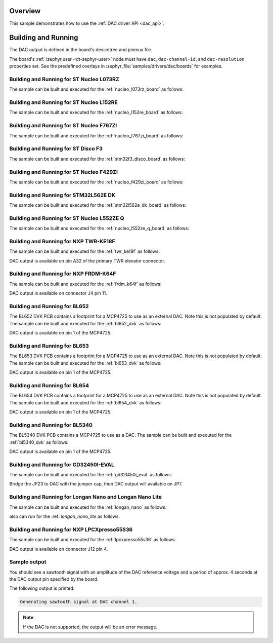 .. zephyr:code-sample:: dac
   :name: Digital-to-Analog Converter (DAC)
   :relevant-api: dac_interface

   Generate an analog sawtooth signal using the DAC driver API.

Overview
********

This sample demonstrates how to use the :ref:`DAC driver API <dac_api>`.

Building and Running
********************

The DAC output is defined in the board's devicetree and pinmux file.

The board's :ref:`/zephyr,user <dt-zephyr-user>` node must have ``dac``,
``dac-channel-id``, and ``dac-resolution`` properties set. See the predefined
overlays in :zephyr_file:`samples/drivers/dac/boards` for examples.

Building and Running for ST Nucleo L073RZ
=========================================
The sample can be built and executed for the
:ref:`nucleo_l073rz_board` as follows:

.. zephyr-app-commands::
   :zephyr-app: samples/drivers/dac
   :board: nucleo_l073rz
   :goals: build flash
   :compact:

Building and Running for ST Nucleo L152RE
=========================================
The sample can be built and executed for the
:ref:`nucleo_l152re_board` as follows:

.. zephyr-app-commands::
   :zephyr-app: samples/drivers/dac
   :board: nucleo_l152re
   :goals: build flash
   :compact:

Building and Running for ST Nucleo F767ZI
=========================================
The sample can be built and executed for the
:ref:`nucleo_f767zi_board` as follows:

.. zephyr-app-commands::
   :zephyr-app: samples/drivers/dac
   :board: nucleo_f767zi
   :goals: build flash
   :compact:

Building and Running for ST Disco F3
=========================================
The sample can be built and executed for the
:ref:`stm32f3_disco_board` as follows:

.. zephyr-app-commands::
   :zephyr-app: samples/drivers/dac
   :board: stm32f3_disco
   :goals: build flash
   :compact:

Building and Running for ST Nucleo F429ZI
=========================================
The sample can be built and executed for the
:ref:`nucleo_f429zi_board` as follows:

.. zephyr-app-commands::
   :zephyr-app: samples/drivers/dac
   :board: nucleo_f429zi
   :goals: build flash
   :compact:

Building and Running for STM32L562E DK
======================================
The sample can be built and executed for the
:ref:`stm32l562e_dk_board` as follows:

.. zephyr-app-commands::
   :zephyr-app: samples/drivers/dac
   :board: stm32l562e_dk
   :goals: build flash
   :compact:

Building and Running for ST Nucleo L552ZE Q
===========================================
The sample can be built and executed for the
:ref:`nucleo_l552ze_q_board` as follows:

.. zephyr-app-commands::
   :zephyr-app: samples/drivers/dac
   :board: nucleo_l552ze_q
   :goals: build flash
   :compact:

Building and Running for NXP TWR-KE18F
======================================
The sample can be built and executed for the :ref:`twr_ke18f` as
follows:

.. zephyr-app-commands::
   :zephyr-app: samples/drivers/dac
   :board: twr_ke18f
   :goals: build flash
   :compact:

DAC output is available on pin A32 of the primary TWR elevator
connector.

Building and Running for NXP FRDM-K64F
======================================
The sample can be built and executed for the :ref:`frdm_k64f` as
follows:

.. zephyr-app-commands::
   :zephyr-app: samples/drivers/dac
   :board: frdm_k64f
   :goals: build flash
   :compact:

DAC output is available on connector J4 pin 11.

Building and Running for BL652
==============================
The BL652 DVK PCB contains a footprint for a MCP4725 to use as an external
DAC. Note this is not populated by default. The sample can be built and
executed for the :ref:`bl652_dvk` as follows:

.. zephyr-app-commands::
   :zephyr-app: samples/drivers/dac
   :board: bl652_dvk
   :goals: build flash
   :compact:

DAC output is available on pin 1 of the MCP4725.

Building and Running for BL653
==============================
The BL653 DVK PCB contains a footprint for a MCP4725 to use as an external
DAC. Note this is not populated by default. The sample can be built and
executed for the :ref:`bl653_dvk` as follows:

.. zephyr-app-commands::
   :zephyr-app: samples/drivers/dac
   :board: bl653_dvk
   :goals: build flash
   :compact:

DAC output is available on pin 1 of the MCP4725.

Building and Running for BL654
==============================
The BL654 DVK PCB contains a footprint for a MCP4725 to use as an external
DAC. Note this is not populated by default. The sample can be built and
executed for the :ref:`bl654_dvk` as follows:

.. zephyr-app-commands::
   :zephyr-app: samples/drivers/dac
   :board: bl654_dvk
   :goals: build flash
   :compact:

DAC output is available on pin 1 of the MCP4725.

Building and Running for BL5340
===============================
The BL5340 DVK PCB contains a MCP4725 to use as a DAC. The sample can be
built and executed for the :ref:`bl5340_dvk` as follows:

.. zephyr-app-commands::
   :zephyr-app: samples/drivers/dac
   :board: bl5340_dvk/nrf5340/cpuapp
   :goals: build flash
   :compact:

DAC output is available on pin 1 of the MCP4725.

Building and Running for GD32450I-EVAL
======================================
The sample can be built and executed for the
:ref:`gd32f450i_eval` as follows:

.. zephyr-app-commands::
   :zephyr-app: samples/drivers/dac
   :board: gd32f450i_eval
   :goals: build flash
   :compact:

Bridge the JP23 to DAC with the jumper cap, then DAC output will available on JP7.

Building and Running for Longan Nano and Longan Nano Lite
=========================================================
The sample can be built and executed for the
:ref:`longan_nano` as follows:

.. zephyr-app-commands::
   :zephyr-app: samples/drivers/dac
   :board: longan_nano
   :goals: build flash
   :compact:

also can run for the
:ref: `longan_nano_lite` as follows:

.. zephyr-app-commands::
   :zephyr-app: samples/drivers/dac
   :board: longan_nano/gd32vf103/lite
   :goals: build flash
   :compact:

Building and Running for NXP LPCXpresso55S36
============================================
The sample can be built and executed for the :ref:`lpcxpresso55s36` as
follows:

.. zephyr-app-commands::
   :zephyr-app: samples/drivers/dac
   :board: lpcxpresso55s36
   :goals: build flash
   :compact:

DAC output is available on connector J12 pin 4.

Sample output
=============

You should see a sawtooth signal with an amplitude of the DAC reference
voltage and a period of approx. 4 seconds at the DAC output pin specified
by the board.

The following output is printed:

.. code-block:: console

   Generating sawtooth signal at DAC channel 1.

.. note:: If the DAC is not supported, the output will be an error message.
